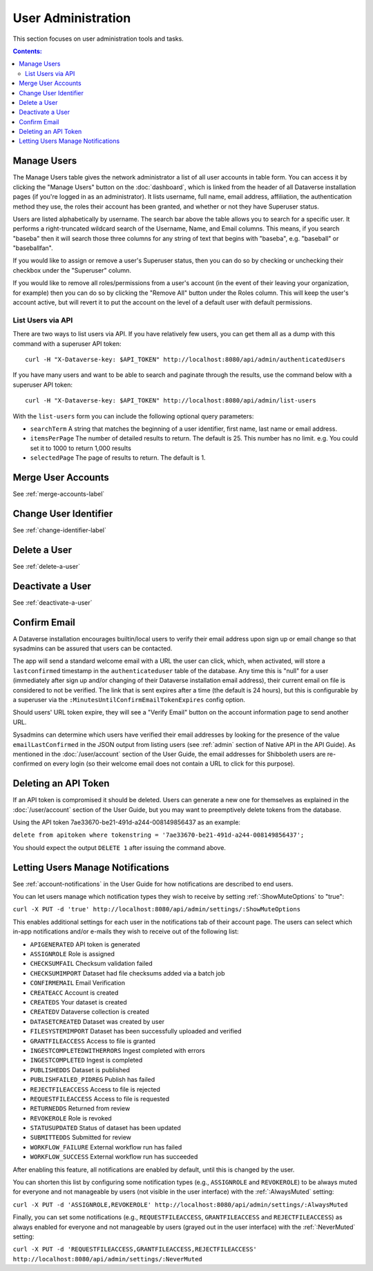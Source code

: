 User Administration
===================

This section focuses on user administration tools and tasks. 

.. contents:: Contents:
	:local:

Manage Users
------------

The Manage Users table gives the network administrator a list of all user accounts in table form. You can access it by clicking the "Manage Users" button on the :doc:`dashboard`, which is linked from the header of all Dataverse installation pages (if you're logged in as an administrator). It lists username, full name, email address, affiliation, the authentication method they use, the roles their account has been granted, and whether or not they have Superuser status.

Users are listed alphabetically by username. The search bar above the table allows you to search for a specific user. It performs a right-truncated wildcard search of the Username, Name, and Email columns. This means, if you search "baseba" then it will search those three columns for any string of text that begins with "baseba", e.g. "baseball" or "baseballfan".

If you would like to assign or remove a user's Superuser status, then you can do so by checking or unchecking their checkbox under the "Superuser" column.

If you would like to remove all roles/permissions from a user's account (in the event of their leaving your organization, for example) then you can do so by clicking the "Remove All" button under the Roles column. This will keep the user's account active, but will revert it to put the account on the level of a default user with default permissions.

List Users via API
~~~~~~~~~~~~~~~~~~

There are two ways to list users via API. If you have relatively few users, you can get them all as a dump with this command with a superuser API token::

        curl -H "X-Dataverse-key: $API_TOKEN" http://localhost:8080/api/admin/authenticatedUsers

If you have many users and want to be able to search and paginate through the results, use the command below with a superuser API token::

    curl -H "X-Dataverse-key: $API_TOKEN" http://localhost:8080/api/admin/list-users

With the ``list-users`` form you can include the following optional query parameters:

* ``searchTerm`` A string that matches the beginning of a user identifier, first name, last name or email address.
* ``itemsPerPage`` The number of detailed results to return.  The default is 25.  This number has no limit. e.g. You could set it to 1000 to return 1,000 results
* ``selectedPage`` The page of results to return.  The default is 1.

Merge User Accounts
---------------------

See :ref:`merge-accounts-label`

Change User Identifier
-------------------------

See :ref:`change-identifier-label`

Delete a User
-------------

See :ref:`delete-a-user`

Deactivate a User
-----------------

See :ref:`deactivate-a-user`

Confirm Email
-------------

A Dataverse installation encourages builtin/local users to verify their email address upon sign up or email change so that sysadmins can be assured that users can be contacted.

The app will send a standard welcome email with a URL the user can click, which, when activated, will store a ``lastconfirmed`` timestamp in the ``authenticateduser`` table of the database. Any time this is "null" for a user (immediately after sign up and/or changing of their Dataverse installation email address), their current email on file is considered to not be verified. The link that is sent expires after a time (the default is 24 hours), but this is configurable by a superuser via the ``:MinutesUntilConfirmEmailTokenExpires`` config option.

Should users' URL token expire, they will see a "Verify Email" button on the account information page to send another URL.

Sysadmins can determine which users have verified their email addresses by looking for the presence of the value ``emailLastConfirmed`` in the JSON output from listing users (see :ref:`admin` section of Native API in the API Guide). As mentioned in the :doc:`/user/account` section of the User Guide, the email addresses for Shibboleth users are re-confirmed on every login (so their welcome email does not contain a URL to click for this purpose).

Deleting an API Token
---------------------

If an API token is compromised it should be deleted. Users can generate a new one for themselves as explained in the :doc:`/user/account` section of the User Guide, but you may want to preemptively delete tokens from the database.

Using the API token 7ae33670-be21-491d-a244-008149856437 as an example:

``delete from apitoken where tokenstring = '7ae33670-be21-491d-a244-008149856437';``

You should expect the output ``DELETE 1`` after issuing the command above.

.. _mute-notifications:

Letting Users Manage Notifications
-----------------------------------

See :ref:`account-notifications` in the User Guide for how notifications are described to end users.

You can let users manage which notification types they wish to receive by setting :ref:`:ShowMuteOptions` to "true":

``curl -X PUT -d 'true' http://localhost:8080/api/admin/settings/:ShowMuteOptions``

This enables additional settings for each user in the notifications tab of their account page. The users can select which in-app notifications and/or e-mails they wish to receive out of the following list:

* ``APIGENERATED`` API token is generated
* ``ASSIGNROLE`` Role is assigned
* ``CHECKSUMFAIL`` Checksum validation failed
* ``CHECKSUMIMPORT`` Dataset had file checksums added via a batch job
* ``CONFIRMEMAIL`` Email Verification
* ``CREATEACC`` Account is created
* ``CREATEDS`` Your dataset is created
* ``CREATEDV`` Dataverse collection is created
* ``DATASETCREATED`` Dataset was created by user
* ``FILESYSTEMIMPORT`` Dataset has been successfully uploaded and verified
* ``GRANTFILEACCESS`` Access to file is granted
* ``INGESTCOMPLETEDWITHERRORS`` Ingest completed with errors
* ``INGESTCOMPLETED`` Ingest is completed
* ``PUBLISHEDDS`` Dataset is published
* ``PUBLISHFAILED_PIDREG`` Publish has failed
* ``REJECTFILEACCESS`` Access to file is rejected
* ``REQUESTFILEACCESS`` Access to file is requested
* ``RETURNEDDS`` Returned from review
* ``REVOKEROLE`` Role is revoked
* ``STATUSUPDATED`` Status of dataset has been updated
* ``SUBMITTEDDS`` Submitted for review
* ``WORKFLOW_FAILURE`` External workflow run has failed
* ``WORKFLOW_SUCCESS`` External workflow run has succeeded

After enabling this feature, all notifications are enabled by default, until this is changed by the user.

You can shorten this list by configuring some notification types (e.g., ``ASSIGNROLE`` and ``REVOKEROLE``) to be always muted for everyone and not manageable by users (not visible in the user interface) with the :ref:`:AlwaysMuted` setting:

``curl -X PUT -d 'ASSIGNROLE,REVOKEROLE' http://localhost:8080/api/admin/settings/:AlwaysMuted``

Finally, you can set some notifications (e.g., ``REQUESTFILEACCESS``, ``GRANTFILEACCESS`` and ``REJECTFILEACCESS``) as always enabled for everyone and not manageable by users (grayed out in the user interface) with the :ref:`:NeverMuted` setting:

``curl -X PUT -d 'REQUESTFILEACCESS,GRANTFILEACCESS,REJECTFILEACCESS' http://localhost:8080/api/admin/settings/:NeverMuted``
